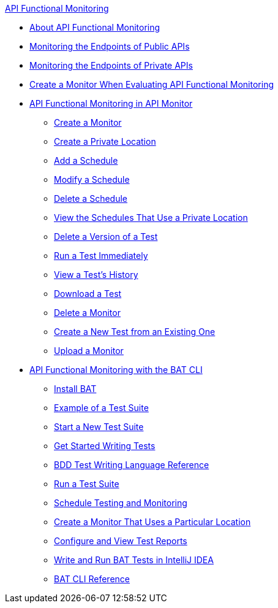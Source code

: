 .xref:index.adoc[API Functional Monitoring]
* xref:index.adoc[About API Functional Monitoring]
* xref:afm-monitoring-public-apis.adoc[Monitoring the Endpoints of Public APIs]
* xref:afm-monitoring-private-apis.adoc[Monitoring the Endpoints of Private APIs]
* xref:afm-ui-eval-create-monitor.adoc[Create a Monitor When Evaluating API Functional Monitoring]
* xref:afm-in-anypoint-platform.adoc[API Functional Monitoring in API Monitor]
 ** xref:afm-create-monitor.adoc[Create a Monitor]
 ** xref:afm-create-private-location.adoc[Create a Private Location]
 ** xref:afm-add-schedule.adoc[Add a Schedule]
 ** xref:afm-modify-schedule.adoc[Modify a Schedule]
 ** xref:afm-delete-schedule.adoc[Delete a Schedule]
 ** xref:afm-view-schedules-private-location.adoc[View the Schedules That Use a Private Location]
 ** xref:afm-delete-test.adoc[Delete a Version of a Test]
 ** xref:afm-run-test-now.adoc[Run a Test Immediately]
 ** xref:afm-view-test-history.adoc[View a Test's History]
 ** xref:afm-download-test.adoc[Download a Test]
 ** xref:afm-delete-monitor.adoc[Delete a Monitor]
 ** xref:afm-edit-test.adoc[Create a New Test from an Existing One]
 ** xref:afm-upload-monitor.adoc[Upload a Monitor]
* xref:bat-top.adoc[API Functional Monitoring with the BAT CLI]
 ** xref:bat-install-task.adoc[Install BAT]
 ** xref:bat-example-test-suite.adoc[Example of a Test Suite]
 ** xref:bat-start-new-project.adoc[Start a New Test Suite]
 ** xref:bat-write-tests-task.adoc[Get Started Writing Tests]
 ** xref:bat-bdd-reference.adoc[BDD Test Writing Language Reference]
 ** xref:bat-execute-task.adoc[Run a Test Suite]
 ** xref:bat-schedule-test-task.adoc[Schedule Testing and Monitoring]
 ** xref:bat-schedule-for-particular-location.adoc[Create a Monitor That Uses a Particular Location]
 ** xref:bat-reporting-task.adoc[Configure and View Test Reports]
 ** xref:bat-intellij-idea.adoc[Write and Run BAT Tests in IntelliJ IDEA]
 ** xref:bat-command-reference.adoc[BAT CLI Reference]
